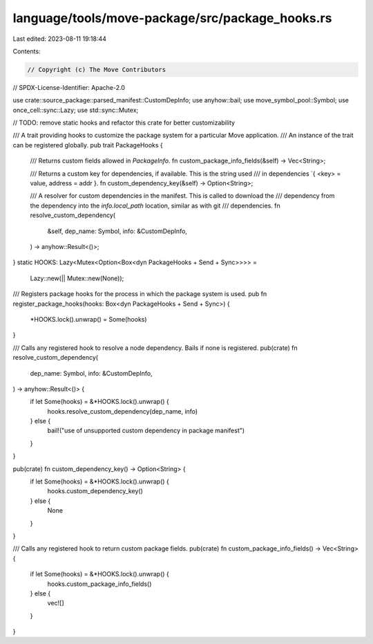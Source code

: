 language/tools/move-package/src/package_hooks.rs
================================================

Last edited: 2023-08-11 19:18:44

Contents:

.. code-block:: rs

    // Copyright (c) The Move Contributors
// SPDX-License-Identifier: Apache-2.0

use crate::source_package::parsed_manifest::CustomDepInfo;
use anyhow::bail;
use move_symbol_pool::Symbol;
use once_cell::sync::Lazy;
use std::sync::Mutex;

// TODO: remove static hooks and refactor this crate for better customizability

/// A trait providing hooks to customize the package system for a particular Move application.
/// An instance of the trait can be registered globally.
pub trait PackageHooks {
    /// Returns custom fields allowed in `PackageInfo`.
    fn custom_package_info_fields(&self) -> Vec<String>;

    /// Returns a custom key for dependencies, if available. This is the string used
    /// in dependencies `{ <key> = value, address = addr }.
    fn custom_dependency_key(&self) -> Option<String>;

    /// A resolver for custom dependencies in the manifest. This is called to download the
    /// dependency from the dependency into the `info.local_path` location, similar as with git
    /// dependencies.
    fn resolve_custom_dependency(
        &self,
        dep_name: Symbol,
        info: &CustomDepInfo,
    ) -> anyhow::Result<()>;
}
static HOOKS: Lazy<Mutex<Option<Box<dyn PackageHooks + Send + Sync>>>> =
    Lazy::new(|| Mutex::new(None));

/// Registers package hooks for the process in which the package system is used.
pub fn register_package_hooks(hooks: Box<dyn PackageHooks + Send + Sync>) {
    *HOOKS.lock().unwrap() = Some(hooks)
}

/// Calls any registered hook to resolve a node dependency. Bails if none is registered.
pub(crate) fn resolve_custom_dependency(
    dep_name: Symbol,
    info: &CustomDepInfo,
) -> anyhow::Result<()> {
    if let Some(hooks) = &*HOOKS.lock().unwrap() {
        hooks.resolve_custom_dependency(dep_name, info)
    } else {
        bail!("use of unsupported custom dependency in package manifest")
    }
}

pub(crate) fn custom_dependency_key() -> Option<String> {
    if let Some(hooks) = &*HOOKS.lock().unwrap() {
        hooks.custom_dependency_key()
    } else {
        None
    }
}

/// Calls any registered hook to return custom package fields.
pub(crate) fn custom_package_info_fields() -> Vec<String> {
    if let Some(hooks) = &*HOOKS.lock().unwrap() {
        hooks.custom_package_info_fields()
    } else {
        vec![]
    }
}


